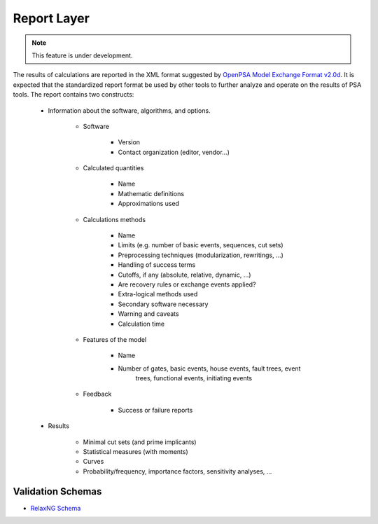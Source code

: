 ############
Report Layer
############

.. note::
    This feature is under development.

The results of calculations are reported in the XML format suggested by
`OpenPSA Model Exchange Format v2.0d`_. It is expected that the standardized
report format be used by other tools to further analyze and operate on
the results of PSA tools. The report contains two constructs:

    - Information about the software, algorithms, and options.

        * Software

            + Version
            + Contact organization (editor, vendor...)

        * Calculated quantities

            + Name
            + Mathematic definitions
            + Approximations used

        * Calculations methods

            + Name
            + Limits (e.g. number of basic events, sequences, cut sets)
            + Preprocessing techniques (modularization, rewritings, ...)
            + Handling of success terms
            + Cutoffs, if any (absolute, relative, dynamic, ...)
            + Are recovery rules or exchange events applied?
            + Extra-logical methods used
            + Secondary software necessary
            + Warning and caveats
            + Calculation time

        * Features of the model

            + Name
            + Number of gates, basic events, house events, fault trees, event
                trees, functional events, initiating events

        * Feedback

            + Success or failure reports

    - Results

        * Minimal cut sets (and prime implicants)
        * Statistical measures (with moments)
        * Curves
        * Probability/frequency, importance factors, sensitivity analyses, ...

.. _`OpenPSA Model Exchange Format v2.0d`:
    http://open-psa.org/joomla1.5/index.php?option=com_content&view=category&id=4&Itemid=19

Validation Schemas
==================

- `RelaxNG Schema <https://github.com/rakhimov/scram/blob/master/share/report_layer.rng>`_
